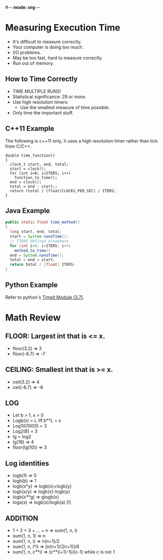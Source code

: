 #-*- mode: org -*-
#+STARTUP: showall

* Measuring Execution Time
  - It's difficult to measure correctly.
  - Your computer is doing too much.
  - I/O problems.
  - May be too fast, hard to measure correctly.
  - Run out of memory.
** How to Time Correctly
   - TIME MULTIPLE RUNS!
   - Statistical significance: 29 or more.
   - Use high resolution timers:
     - Use the smallest measure of time possible.
   - Only time the important stuff.
** C++11 Example
   The following is c++11 only, it uses a high resolution timer rather than tick
   from C/C++.
#+BEGIN_SRC C++
double time_function()
{
  clock_t start, end, total;
  start = clock();
  for (int i=0; i<ITERS; i++)
    function_to_time();
  end = clock();
  total = end - start;;
  return (total / (float)CLOCKS_PER_SEC) / ITERS;
}
#+END_SRC

** Java Example
#+BEGIN_SRC java
public static float time_method()
{
  long start, end, total;
  start = System.nanoTime();
  // ITERS defined elsewhere
  for (int i=0; i<ITERS; i++)
    method_to_time()
  end = System.nanoTime();
  total = end = start;
  return total / (float) ITERS;
}
#+END_SRC

** Python Example
   Refer to python's [[https://docs.python.org/3.7/library/timeit.html][Timeit Module (3.7)]].

* Math Review
** FLOOR: Largest int that is <= x.
  - floor(3.2) => 3
  - floor(-6.7) => -7
** CEILING: Smallest int that is >= x.
  - ceil(3.2) => 4
  - ceil(-6.7) => -6
** LOG
  - Let b > 1, x > 0
  - Logb(x) = L iff b**L = x
  - Log10(1000) = 3
  - Log2(8) = 3
  - lg = log2
  - lg(16) => 4
  - floor(lg(10)) => 3
** Log identities
  - logb(1) => 0
  - logb(b) => 1
  - logb(x*y) => logb(x)+logb(y)
  - logb(x/y) => logb(x)-logb(y)
  - logb(x**g) => glogb(x)
  - loga(x) => logb(x)/logb(a) [!]
** ADDITION
  - 1 + 2 + 3 + ... + n => sum(1, n, i)
  - sum(1, n, 1) => n
  - sum(1, n, i) => n(n+1)/2
  - sum(1, n, i*i) => [n(n+1)(2n+1)]/6
  - sum(1, n, c**i) => (c**(i+1)-1)/(c-1) while c is not 1
